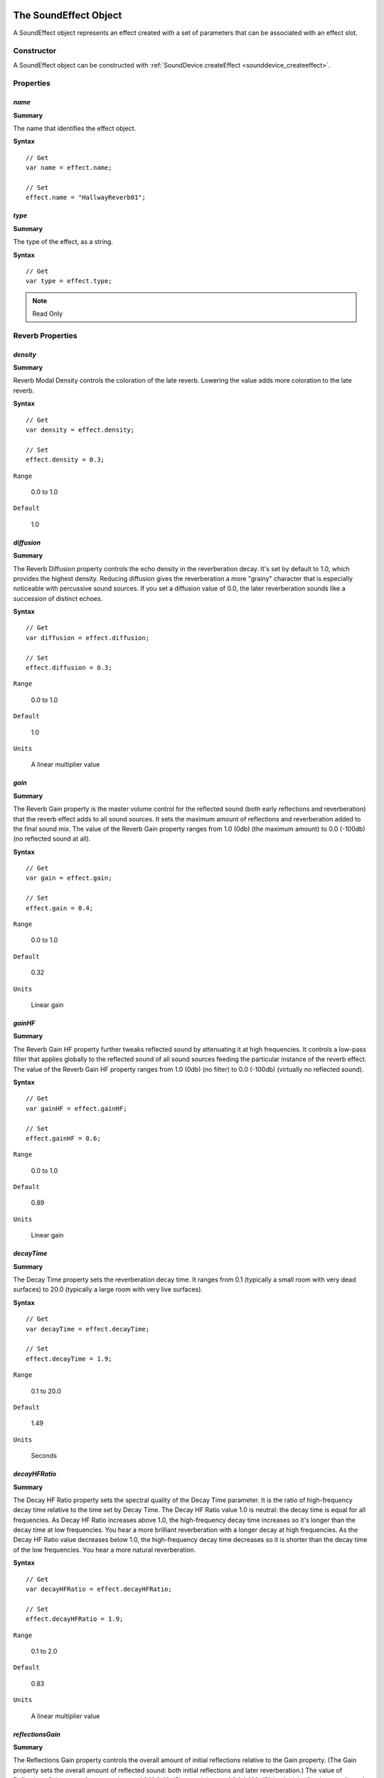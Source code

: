 .. index::
    single: SoundEffect

.. highlight:: javascript

.. _soundeffect:

-----------------------
The SoundEffect Object
-----------------------

A SoundEffect object represents an effect created with a set of parameters that can be associated with an effect slot.

Constructor
===========

A SoundEffect object can be constructed with :ref:`SoundDevice.createEffect <sounddevice_createeffect>`.

Properties
==========

.. index::
    pair: SoundEffect; name

`name`
------

**Summary**

The name that identifies the effect object.

**Syntax** ::

    // Get
    var name = effect.name;

    // Set
    effect.name = "HallwayReverb01";

.. index::
    pair: SoundEffect; type

`type`
------

**Summary**

The type of the effect, as a string.

**Syntax** ::

    // Get
    var type = effect.type;

.. note:: Read Only

.. _sound_effect_reverb_properties:

Reverb Properties
=================

`density`
---------

**Summary**

Reverb Modal Density controls the coloration of the late reverb.
Lowering the value adds more coloration to the late reverb.

**Syntax** ::

    // Get
    var density = effect.density;

    // Set
    effect.density = 0.3;

``Range``

    0.0 to 1.0

``Default``

    1.0

`diffusion`
-----------

**Summary**

The Reverb Diffusion property controls the echo density in the reverberation decay.
It's set by default to 1.0, which provides the highest density.
Reducing diffusion gives the reverberation a more "grainy" character that is especially noticeable with percussive sound sources.
If you set a diffusion value of 0.0, the later reverberation sounds like a succession of distinct echoes.

**Syntax** ::

    // Get
    var diffusion = effect.diffusion;

    // Set
    effect.diffusion = 0.3;

``Range``

    0.0 to 1.0

``Default``

    1.0

``Units``

    A linear multiplier value

`gain`
------

**Summary**

The Reverb Gain property is the master volume control for the reflected sound (both early reflections and reverberation) that the reverb effect adds to all sound sources.
It sets the maximum amount of reflections and reverberation added to the final sound mix.
The value of the Reverb Gain property ranges from 1.0 (0db) (the maximum amount) to 0.0 (-100db) (no reflected sound at all).

**Syntax** ::

    // Get
    var gain = effect.gain;

    // Set
    effect.gain = 0.4;

``Range``

    0.0 to 1.0

``Default``

    0.32

``Units``

    Linear gain

`gainHF`
--------

**Summary**

The Reverb Gain HF property further tweaks reflected sound by attenuating it at high frequencies.
It controls a low-pass filter that applies globally to the reflected sound of all sound sources feeding the particular instance of the reverb effect.
The value of the Reverb Gain HF property ranges from 1.0 (0db) (no filter) to 0.0 (-100db) (virtually no reflected sound).

**Syntax** ::

    // Get
    var gainHF = effect.gainHF;

    // Set
    effect.gainHF = 0.6;

``Range``

    0.0 to 1.0

``Default``

    0.89

``Units``

    Linear gain

`decayTime`
-----------

**Summary**

The Decay Time property sets the reverberation decay time.
It ranges from 0.1 (typically a small room with very dead surfaces) to 20.0 (typically a large room with very live surfaces).

**Syntax** ::

    // Get
    var decayTime = effect.decayTime;

    // Set
    effect.decayTime = 1.9;

``Range``

    0.1 to 20.0

``Default``

    1.49

``Units``

    Seconds

`decayHFRatio`
--------------

**Summary**

The Decay HF Ratio property sets the spectral quality of the Decay Time parameter.
It is the ratio of high-frequency decay time relative to the time set by Decay Time.
The Decay HF Ratio value 1.0 is neutral: the decay time is equal for all frequencies.
As Decay HF Ratio increases above 1.0, the high-frequency decay time increases so it's longer than the decay time at low frequencies.
You hear a more brilliant reverberation with a longer decay at high frequencies.
As the Decay HF Ratio value decreases below 1.0, the high-frequency decay time decreases so it is shorter than the decay time of the low frequencies.
You hear a more natural reverberation.

**Syntax** ::

    // Get
    var decayHFRatio = effect.decayHFRatio;

    // Set
    effect.decayHFRatio = 1.9;

``Range``

    0.1 to 2.0

``Default``

    0.83

``Units``

    A linear multiplier value

`reflectionsGain`
-----------------

**Summary**

The Reflections Gain property controls the overall amount of initial reflections relative to the Gain property. (The Gain property sets the overall amount of reflected sound: both initial reflections and later reverberation.) The value of Reflections Gain ranges from a maximum of 3.16 (+10 dB) to a minimum of 0.0 (-100 dB) (no initial reflections at all), and is corrected by the value of the Gain property. The Reflections Gain property does not affect the subsequent reverberation decay.

You can increase the amount of initial reflections to simulate a more narrow space or closer walls, especially effective if you associate the initial reflections increase with a reduction in reflections delays by lowering the value of the Reflection Delay property. To simulate open or semi-open environments, you can maintain the amount of early reflections while reducing the value of the Late Reverb Gain property, which controls later reflections.

**Syntax** ::

    // Get
    var reflectionsGain = effect.reflectionsGain;

    // Set
    effect.reflectionsGain = 2.1;

``Range``

    0.0 to 3.16

``Default``

    0.05

``Units``

    Linear gain

`reflectionsDelay`
------------------

**Summary**

The Reflections Delay property is the amount of delay between the arrival time of the direct path from the source to the first reflection from the source.
It ranges from 0 to 300 milliseconds.
You can reduce or increase Reflections Delay to simulate closer or more distant reflective surfaces and therefore control the perceived size of the room.

**Syntax** ::

    // Get
    var reflectionsDelay = effect.reflectionsDelay;

    // Set
    effect.reflectionsDelay = 0.1;

``Range``

    0.0 to 0.3

``Default``

    0.007

``Units``

    Seconds

`lateReverbGain`
----------------

**Summary**

The Late Reverb Gain property controls the overall amount of later reverberation relative to the Gain property. (The Gain property sets the overall amount of both initial reflections and later reverberation.) The value of Late Reverb Gain ranges from a maximum of 10.0 (+20 dB) to a minimum of 0.0 (-100 dB) (no late reverberation at all).

Note that Late Reverb Gain and Decay Time are independent properties: If you adjust Decay Time without changing Late Reverb Gain, the total intensity (the averaged square of the amplitude) of the late reverberation remains constant.

**Syntax** ::

    // Get
    var lateReverbGain = effect.lateReverbGain;

    // Set
    effect.lateReverbGain = 3;

``Range``

    0.0 to 10.0

``Default``

    1.26

``Units``

    Linear gain

`lateReverbDelay`
-----------------

**Summary**

The Late Reverb Delay property defines the begin time of the late reverberation relative to the time of the initial reflection (the first of the early reflections).
It ranges from 0 to 100 milliseconds.
Reducing or increasing Late Reverb Delay is useful for simulating a smaller or larger room.

**Syntax** ::

    // Get
    var lateReverbDelay = effect.lateReverbDelay;

    // Set
    effect.lateReverbDelay = 0.23;

``Range``

    0.0 to 0.1

``Default``

    0.011

``Units``

    Seconds

`roomRollOffFactor`
-------------------

**Summary**

The Room Rolloff Factor property is one of two methods available to attenuate the reflected sound (containing both reflections and reverberation) according to source-listener distance. It's defined the same way as OpenAL's Rolloff Factor, but operates on reverb sound instead of direct-path sound. Setting the Room Rolloff Factor value to 1.0 specifies that the reflected sound will decay by 6 dB every time the distance doubles. Any value other than 1.0 is equivalent to a scaling factor applied to the quantity specified by ((Source listener distance) - (Reference Distance)). Reference Distance is an OpenAL source parameter that specifies the inner border for distance rolloff effects: if the source comes closer to the listener than the reference distance, the direct-path sound isn't increased as the source comes closer to the listener, and neither is the reflected sound.

The default value of Room Rolloff Factor is 0.0 because, by default, the Effects Extension reverb effect naturally manages the reflected sound level automatically for each sound source to simulate the natural rolloff of reflected sound vs. distance in typical rooms. (Note that this isn't the case if the source property flag auxiliarySendFilterGainAuto is set to false) You can use Room Rolloff Factor as an option to automatic control so you can exaggerate or replace the default automatically-controlled rolloff.

**Syntax** ::

    // Get
    var roomRollOffFactor = effect.roomRollOffFactor;

    // Set
    effect.roomRollOffFactor = 0.7;

``Range``

    0.0 to 10.0

``Default``

    0.0

``Units``

    A linear multiplier value

`airAbsorptionGainHF`
---------------------

**Summary**

The Air Absorption Gain HF property controls the distance-dependent attenuation at high frequencies caused by the propagation medium.
It applies to reflected sound only.
You can use Air Absorption Gain HF to simulate sound transmission through foggy air, dry air, smoky atmosphere, and so on.
The default value is 0.994 (-0.05 dB) per meter, which roughly corresponds to typical condition of atmospheric humidity, temperature, and so on.
Lowering the value simulates a more absorbent medium (more humidity in the air, for example); raising the value simulates a less absorbent medium (dry desert air, for example).

**Syntax** ::

    // Get
    var airAbsorptionGainHF = effect.airAbsorptionGainHF;

    // Set
    effect.airAbsorptionGainHF = 0.938;

``Range``

    0.892 to 1.0

``Default``

    0.994

``Units``

    Linear gain per meter

`decayHFLimit`
--------------

**Summary**

When this flag is set, the high-frequency decay time automatically stays below a limit value that's derived from the setting of the property Air Absorption HF.
This limit applies regardless of the setting of the property Decay HF Ratio, and the limit doesn't affect the value of Decay HF Ratio.
This limit, when on, maintains a natural sounding reverberation decay by allowing you to increase the value of Decay Time without the risk of getting an unnaturally long decay time at high frequencies.
If this flag is set to false, high-frequency decay time isn't automatically limited.

**Syntax** ::

    // Get
    var decayHFLimit = effect.decayHFLimit;

    // Set
    effect.decayHFLimit = false;

``Range``

    true or false

``Default``

    true

.. _sound_effect_echo_properties:

Echo Properties
===============

The echo effect generates discrete, delayed instances of the input signal. The amount of delay and feedback is controllable. The delay is 'two tap', you can control the interaction between two separate instances of echoes.

`delay`
-------

**Summary**

This property controls the delay between the original sound and the first 'tap', or echo instance. Subsequently, the value for Echo Delay is used to determine the time delay between each 'second tap' and the next 'first tap'.

**Syntax** ::

    // Get
    var delay = effect.delay;

    // Set
    effect.delay = 0.046;

``Range``

    0.0 to 0.207

``Default``

    0.1

`lrdelay`
---------

**Summary**

This property controls the delay between the first 'tap' and the second 'tap'.
Subsequently, the value for Echo LR Delay is used to determine the time delay between each 'first tap' and the next 'second tap'.

**Syntax** ::

    // Get
    var lrdelay = effect.lrdelay;

    // Set
    effect.lrdelay = 0.1337;

``Range``

    0.0 to 0.404

``Default``

    0.1

`damping`
---------

**Summary**

This property controls the amount of high frequency damping applied to each echo.
As the sound is subsequently fed back for further echoes, damping results in an echo which progressively gets softer in tone as well as intensity.

**Syntax** ::

    // Get
    var damping = effect.damping;

    // Set
    effect.damping = 0.78;

``Range``

    0.0 to 0.99

``Default``

    0.5

`feedback`
----------

**Summary**

This property controls the amount of feedback the output signal fed back into the input.
Use this parameter to create 'cascading' echoes.
At full magnitude, the identical sample will repeat endlessly.
Below full magnitude, the sample will repeat and fade.

**Syntax** ::

    // Get
    var feedback = effect.feedback;

    // Set
    effect.feedback = 0.235;

``Range``

    0.0 to 1.0

``Default``

    0.5

`spread`
--------

**Summary**

This property controls how hard panned the individual echoes are.
With a value of 1.0, the first 'tap' will be panned hard left, and the second tap hard right.
A value of -1.0 gives the opposite result. Settings nearer to 0.0 result in less emphasized panning.

**Syntax** ::

    // Get
    var spread = effect.spread;

    // Set
    effect.spread = -0.5;

``Range``

    -1.0 to 1.0

``Default``

    -1.0

.. index::
    single: SoundEffectSlot

.. _soundeffectslot:

----------------------------
The SoundEffectSlot Object
----------------------------

A SoundEffectSlot object represents a container for an effect.
A SoundEffectSlot can be associated with multiple sources.

.. highlight:: javascript

Properties
==========

`effect`
--------

**Summary**

The effect that is attached to the slot.
This value can only be set on SoundEffectSlot creation.

**Syntax** ::

    // Get
    var effect = effectSlot.effect;

.. note:: Read Only


`gain`
------

**Summary**

The gain applied to the output of the SoundEffectSlot.
0.0 is muted.

**Syntax** ::

    // Get
    var gain = effectSlot.gain;

    // Set
    effectSlot.gain = 0.1;

``Range``

    0.0 to 1.0

``Default``

    1.0

``Units``

    Linear Gain

`auxiliarySendAuto`
-------------------

**Summary**

Enables or disables automatic send adjustments based on the physical positions of the sources and the listener.
This property should be enabled when an application wishes to use a reverb effect to simulate the environment surrounding a listener or a collection of Sources.

**Syntax** ::

    // Get
    var auxiliarySendAuto = effectSlot.auxiliarySendAuto;

    // Set
    effectSlot.auxiliarySendAuto = true;

``Range``

    true or false

``Default``

    true
